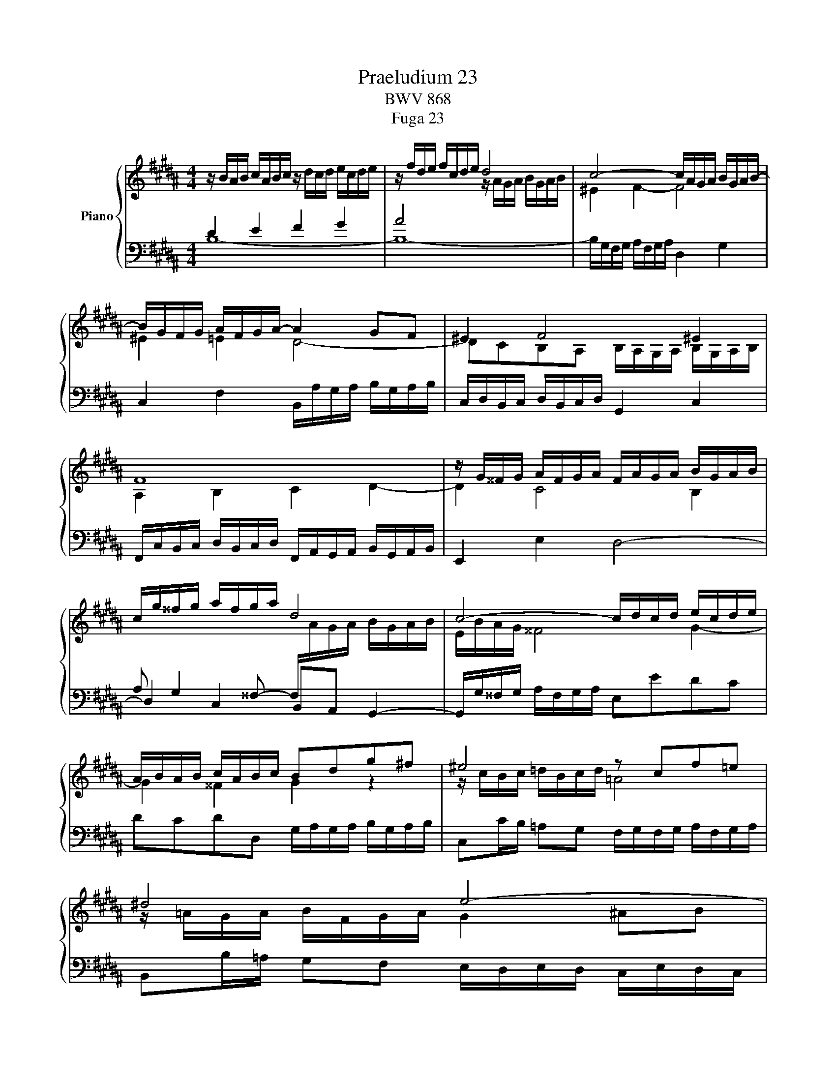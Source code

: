 X:1
T:Praeludium 23
T:BWV 868
T:Fuga 23
%%score { ( 1 4 ) | ( 2 3 ) }
L:1/8
M:4/4
K:B
V:1 treble nm="Piano"
V:4 treble 
V:2 bass 
V:3 bass 
V:1
 z/ B/A/B/ c/A/B/c/ z/ d/c/d/ e/c/d/e/ | z/ f/d/e/ f/c/d/e/ d4 | c4- c/A/G/A/ B/G/A/B/- | %3
 B/G/F/G/ A/F/G/A/- A2 GF | ^E2 F4 ^E2 | F8 | z/ G/^^F/G/ A/F/G/A/ F/A/G/A/ B/G/A/B/ | %7
 c/g/^^f/g/ a/f/g/a/ d4 | c4- c/d/c/d/ e/c/d/e/ | A/B/A/B/ c/A/B/c/ Bdg^f | ^e4 z cf=e | ^d4 e4- | %12
 e/c/B/c/ d/B/c/d/- d2 cB | A2 B4 A2 | z/ =A/B/A/ G/B/A/G/ F4- | F/F/G/F/ ^E/G/F/E/- E4 | %16
 [FA]2 [GB]2 [Ac]2 [Bd]2 | z/ e/f/e/ d/f/e/d/ c2 B2- | B2 A2 !fermata![FB]4 |] %19
[M:4/4]"^a 4 voci" z8 | z8 | z FDE F2 B,D/^E/ | FG/A/ BA G4 | z BAB c2 FG/A/ | Bc/d/ ed c4- | %25
 cB/A/ Bc/B/ A/G/F/E/ DB | AB/c/ d/^e/f- fe/d/ e2 | fc/B/ cd ^B2 cd | e/d/e/f/ e/d/c/=B/ A2 Bc | %29
 ddef g/=a/g/f/ e/d/c/B/ | ^AB/c/ dc B2- B/c/d | e/f/g- gf/e/ d2 z/ d/c/B/ | A2 Bc d4- | %33
 dGAB cABc | d4 c4- | cB/c/ d/^e/f- f/e/f/g/ e>f | ffgf e2 =ba/g/ | fe/d/ cd e4 | %38
 d2 z f- f/^e/f/g/ a/g/a/b/ | ^e2 f2- f=e/d/ c/B/c/d/ | e/f/g- g/g/f/e/ d2- d/cB/- | %41
 BA/B/ c/d/e- ed/e/ f/g/=a- | a/g/=a/g/ f/e/d/c/ ^Bc d2- | dc/^B/ c2- c/e/d/c/ ^B2 | %44
 cG/F/ G=A ^E2 FG | =A/G/A/B/ A/G/F/E/ D2 EF | GG^AB c4- | cB z2 z4 | z8 | z fde f2 Bd/^e/ | %50
 fg/a/ ba g4 | f2- fe/d/ c/d/e- e/g/f/e/ | !fermata!d8 |] %53
V:2
 D2 E2 F2 G2 | A4 x4 | x8 | C,2 F,2 B,,/A,/G,/A,/ B,/G,/A,/B,/ | %4
 C,/D,/B,,/C,/ D,/B,,/C,/D,/ G,,2 C,2 | %5
 F,,/C,/B,,/C,/ D,/B,,/C,/D,/ F,,/A,,/G,,/A,,/ B,,/G,,/A,,/B,,/ | E,,2 E,2 D,4- | %7
 D,2 C,2 B,,A,, G,,2- | G,,/G,/^^F,/G,/ A,/F,/G,/A,/ E,EDC | DCDD, G,/A,/G,/A,/ B,/G,/A,/B,/ | %10
 C,C/B,/ =A,G, F,/G,/F,/G,/ A,/F,/G,/A,/ | B,,B,/=A,/ G,F, E,/D,/E,/D,/ C,/E,/D,/C,/ | %12
 F,2 B,,2 E,/D/C/D/ E/C/D/E/ | F,/G,/E,/F,/ G,/E,/F,/G,/ C,2 F,2 | %14
 B,,4- B,,/C,/D,/E,/ F,/=A,/G,/F,/ | [G,B,]8 | F,8- | F,/F,/E,/F,/ G,/E,/F,/G,/ F,4- | %18
 F,/D,/C,/D,/ E,/C,/D,/E,/ D,4 |][M:4/4] z B,A,B, C2 F,G,/A,/ | B,C/D/ ED TC4 | %21
 B,3 C/B,/ A,/G,/F,/E,/ D,B, | A,B,/C/ D/^E/F- F=E/D/ E/B,/E- | EDCB,- B,A,/G,/ A,D | %24
 G,2 z G/F/ EC z F/E/ | DCB,G, F,2 z2 | F,G,/A,/ B,A, G,4 | F,2 z2 z G,/=A,/ G,/F,/E,/D,/ | %28
 C,CDE FF,/G,/ F,/E,/D,/C,/ | z4 z B,^A,B, | C2 F,G,/A,/ B,C/D/ ED | C4 B, z z2 | %32
 z D/E/ D/C/B,/A,/ G,2 z2 | z C/D/ C/B,/A,/G,/ F,/E,/F,/G,/ F,/E,/D,/C,/ | B,, z z2 z B,A,G, | %35
 F,2- F,/G,/F,/^E,/ D,/C,/D,/B,,/ C,2- | C,F,/=E,/ F,/G,/A,/^B,/ C=B,/A,/ G,/F,/G,/A,/ | %37
 z/ D/E/F/ G/F/E/D/ C2 x2 | B,,/C,/D,/E,/ F,/G,/A,/F,/ G,/C,/D,/^E,/ F,/B,,/B,- | %39
 B,/A,/B,/C/ D/C/B,/A,/ G,4- | G,F,/E,/ F,2- F,2 z2 | x8 | z EDE F2 ^B,C/D/ | %43
 C,/=B,,/=A,,/G,,/ F,,/E,,/D,,/C,,/ D,,E,,/F,,/ G,,G,, | C,,2 z2 z C,/=D,/ C,/B,,/=A,,/G,,/ | %45
 F,,F,G,=A, B,B,,/C,/ B,,/=A,,/G,,/F,,/ | E,,/B,,/E,/F,/ E,/D,/C,/B,,/ ^A,,F,,G,,A,, | %47
 z4 z/ D/C/B,/ A,/G,/F,/E,/ | F,/D,/E,/F,/ G,/A,/B,- B,2 A,>G, | F,3 E,- E,D,/C,/ D,G, | %50
 C,2 z2 z4 | z4 z C/D/ C/B,/A,/G,/ | F,8 |] %53
V:3
 B,8- | B,8- | B,/G,/F,/G,/ A,/F,/G,/A,/ D,2 G,2 | x8 | x8 | x8 | x8 | %7
 A, G,2 ^^F,- F,/[I:staff -1]A/G/A/ B/G/A/B/ | x8 | x8 | x8 | x8 | x8 | x8 | x8 | x8 | %16
[I:staff +1] x4 z/ C/D/C/ B,/D/C/B,/ | A,2 B,2 A,,2 B,,2 | F,,4 !fermata!B,,4 |][M:4/4] x8 | x8 | %21
 x8 | x8 | x8 | z8 | z F,D,E, F,2 B,,D,/^E,/ | x8 | x8 | x8 | %29
 B,,/A,,/B,,/C,/ B,,/=A,,/G,,/F,,/ E,, z z2 | z E, D,E,/F,/ G,3 F, | E,2 F,2 B,B,,/C,/ B,,C, | %32
 D,2 z C, B,,G,,A,,B,, | C,2 z B,, A,,4- | A,,/A,,/B,,/C,/ B,,/A,,/G,,/F,,/ ^E,,^E,F,E, | %35
 D,3 C, B,,G,,C,C,, | F,, z z2 z4 | B,4- B,/B,/A,/G,/ F,/E,/D,/C,/ | x8 | z4 z B,,A,,B,, | %40
 C,2 F,,G,,/A,,/ B,,C,/D,/ E,D, | PC,4 B,,B,/C/ B,/=A,/G,/F,/ | %42
 E,2 =A,2 D,/C/^B,/^A,/ G,/F,/E,/D,/ | x8 | x8 | x8 | x8 | B,,/C,/D,/E,/ F,/G,/A,/B,/ E,4 | %48
 D,2 C,G,/F,/ E,/D,/C,/D,/ E,/G,/F,/E,/ | D,2 G,,2 F,,4- | %50
 F,,2 z/ G,,/A,,/B,,/ C,/D,/E,/F,/ G,/A,/B,/G,/ | A,/G,/F,/E,/ D,/C,/D,/E,/ F,4 | !fermata!B,,8 |] %53
V:4
 x8 | x4 z/ A/G/A/ B/G/A/B/ | ^E2 F2- F4 | ^E2 =E2 D4- | DCB,A, B,/A,/G,/A,/ B,/G,/A,/B,/ | %5
 A,2 B,2 C2 D2- | D2 C4 B,2 | x8 | E/B/A/G/ ^^F4 G2- | G2 ^^F2 G2 z2 | z/ c/B/c/ =d/B/c/d/ =A4 | %11
 z/ =A/G/A/ B/F/G/A/ G2 ^AB | A2 =A2 G4- | GFED E/D/C/D/ E/C/D/E/ | D2 E2- E2 DC | %15
 x4 B/c/B/c/ =d/B/c/d/ | z/ =E/F/E/ D/F/E/D/ x4 | c2 B2 z/ E/F/E/ D/F/E/D/ | C4 B,4 |][M:4/4] x8 | %20
 x8 | z8 | z8 | F2 z G/F/ E/D/C/B,/ A,F | DE/F/ G/A/B- BA/G/ A/B/A/G/ | F3 E- ED/C/ D/E/F/G/ | %26
 C2 z d/c/ BG z/ d/c/B/ | A2 z/ G/F/E/ D2 EF | G4- GCDE | FBcd e z z2 | z2 z F DE/F/ G/A/B- | %31
 BA/G/ A2- AG/^^F/ GA | ^^F2 GA B/A/B/c/ B/A/G/^F/ | ^E2 FG ACD=E | FF^EF G2 CD/E/ | %35
 FG/A/ BA G2- G/A/B | A2 ^Bd- dc z2 | x6 c2 | cBdc B2 f^e/d/ | cB/A/ GA B4- | B2 Ac- c/c/B/A/ GF | %41
 E2- E>F G/A/B- Bc/d/ | e z z2 z4 | EF/G/ =AG F2- F/A/G/F/ | E2 z/ C/B,/=A,/ G,2 ^A,B, | %45
 C4- CF,G,=A, | B,B,CD E/B/A/G/ F/E/D/C/ | DBAB c2 FG/A/ | Bc/d/ ed c4- | cB/A/ Bc/B/ A/G/F/E/ DB | %50
 AB/c/ d/^e/f- f=e/d/ e2- | ed/c/ B4 A2 | B8 |] %53

